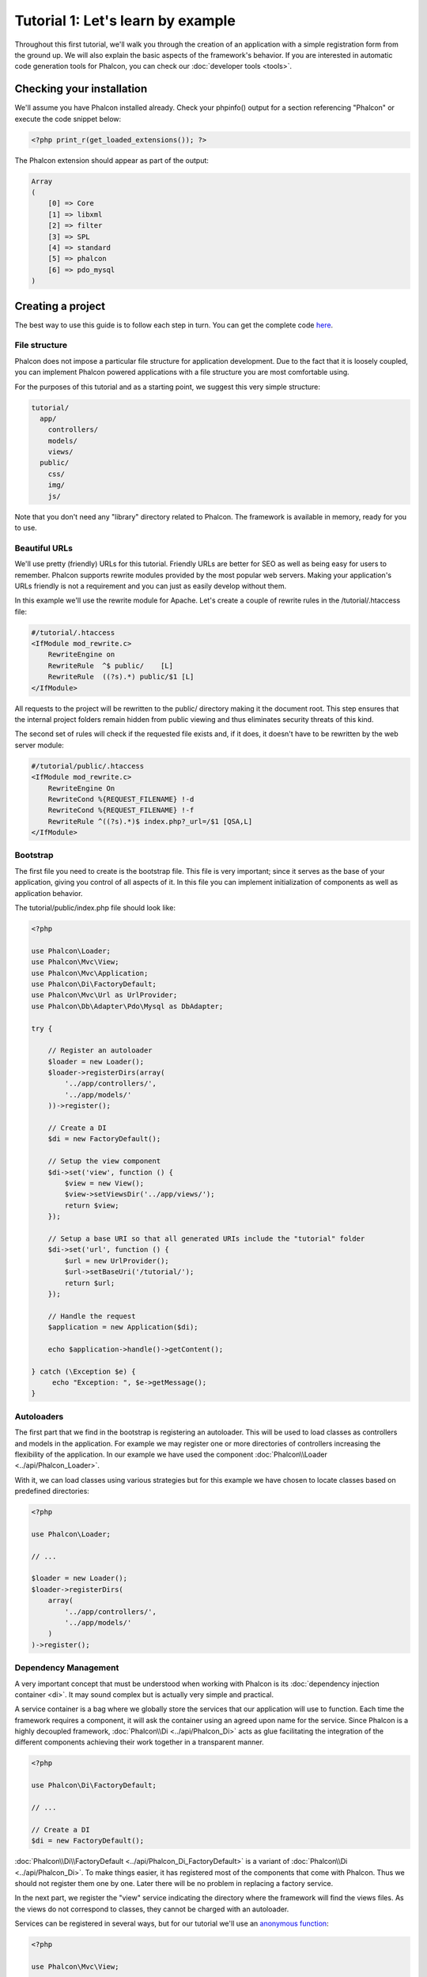 Tutorial 1: Let's learn by example
==================================
Throughout this first tutorial, we'll walk you through the creation of an application with a simple registration
form from the ground up. We will also explain the basic aspects of the framework's behavior. If you are interested
in automatic code generation tools for Phalcon, you can check our :doc:`developer tools <tools>`.

Checking your installation
--------------------------
We'll assume you have Phalcon installed already. Check your phpinfo() output for a section referencing "Phalcon"
or execute the code snippet below:

.. code-block:: php

    <?php print_r(get_loaded_extensions()); ?>

The Phalcon extension should appear as part of the output:

.. code-block:: php

    Array
    (
        [0] => Core
        [1] => libxml
        [2] => filter
        [3] => SPL
        [4] => standard
        [5] => phalcon
        [6] => pdo_mysql
    )

Creating a project
------------------
The best way to use this guide is to follow each step in turn. You can get the complete code
`here <https://github.com/phalcon/tutorial>`_.

File structure
^^^^^^^^^^^^^^
Phalcon does not impose a particular file structure for application development. Due to the fact that it is
loosely coupled, you can implement Phalcon powered applications with a file structure you are most comfortable using.

For the purposes of this tutorial and as a starting point, we suggest this very simple structure:

.. code-block:: php

    tutorial/
      app/
        controllers/
        models/
        views/
      public/
        css/
        img/
        js/

Note that you don't need any "library" directory related to Phalcon. The framework is available in memory,
ready for you to use.

Beautiful URLs
^^^^^^^^^^^^^^
We'll use pretty (friendly) URLs for this tutorial. Friendly URLs are better for SEO as well as being easy for users to remember. Phalcon supports rewrite modules provided by the most popular web servers. Making your application's URLs friendly is not a requirement and you can just as easily develop without them.

In this example we'll use the rewrite module for Apache. Let's create a couple of rewrite rules in the /tutorial/.htaccess file:

.. code-block:: apacheconf

    #/tutorial/.htaccess
    <IfModule mod_rewrite.c>
        RewriteEngine on
        RewriteRule  ^$ public/    [L]
        RewriteRule  ((?s).*) public/$1 [L]
    </IfModule>

All requests to the project will be rewritten to the public/ directory making it the document root. This step ensures that the internal project folders remain hidden from public viewing and thus eliminates security threats of this kind.

The second set of rules will check if the requested file exists and, if it does, it doesn't have to be rewritten by the web server module:

.. code-block:: apacheconf

    #/tutorial/public/.htaccess
    <IfModule mod_rewrite.c>
        RewriteEngine On
        RewriteCond %{REQUEST_FILENAME} !-d
        RewriteCond %{REQUEST_FILENAME} !-f
        RewriteRule ^((?s).*)$ index.php?_url=/$1 [QSA,L]
    </IfModule>

Bootstrap
^^^^^^^^^
The first file you need to create is the bootstrap file. This file is very important; since it serves
as the base of your application, giving you control of all aspects of it. In this file you can implement
initialization of components as well as application behavior.

The tutorial/public/index.php file should look like:

.. code-block:: php

    <?php

    use Phalcon\Loader;
    use Phalcon\Mvc\View;
    use Phalcon\Mvc\Application;
    use Phalcon\Di\FactoryDefault;
    use Phalcon\Mvc\Url as UrlProvider;
    use Phalcon\Db\Adapter\Pdo\Mysql as DbAdapter;

    try {

        // Register an autoloader
        $loader = new Loader();
        $loader->registerDirs(array(
            '../app/controllers/',
            '../app/models/'
        ))->register();

        // Create a DI
        $di = new FactoryDefault();

        // Setup the view component
        $di->set('view', function () {
            $view = new View();
            $view->setViewsDir('../app/views/');
            return $view;
        });

        // Setup a base URI so that all generated URIs include the "tutorial" folder
        $di->set('url', function () {
            $url = new UrlProvider();
            $url->setBaseUri('/tutorial/');
            return $url;
        });

        // Handle the request
        $application = new Application($di);

        echo $application->handle()->getContent();

    } catch (\Exception $e) {
         echo "Exception: ", $e->getMessage();
    }

Autoloaders
^^^^^^^^^^^
The first part that we find in the bootstrap is registering an autoloader. This will be used to load classes as controllers and models in the application. For example we may register one or more directories of controllers increasing the flexibility of the application. In our example we have used the component :doc:`Phalcon\\Loader <../api/Phalcon_Loader>`.

With it, we can load classes using various strategies but for this example we have chosen to locate classes based on predefined directories:

.. code-block:: php

    <?php

    use Phalcon\Loader;

    // ...

    $loader = new Loader();
    $loader->registerDirs(
        array(
            '../app/controllers/',
            '../app/models/'
        )
    )->register();

Dependency Management
^^^^^^^^^^^^^^^^^^^^^
A very important concept that must be understood when working with Phalcon is its :doc:`dependency injection container <di>`. It may sound complex but is actually very simple and practical.

A service container is a bag where we globally store the services that our application will use to function. Each time the framework requires a component, it will ask the container using an agreed upon name for the service. Since Phalcon is a highly decoupled framework, :doc:`Phalcon\\Di <../api/Phalcon_Di>` acts as glue facilitating the integration of the different components achieving their work together in a transparent manner.

.. code-block:: php

    <?php

    use Phalcon\Di\FactoryDefault;

    // ...

    // Create a DI
    $di = new FactoryDefault();

:doc:`Phalcon\\Di\\FactoryDefault <../api/Phalcon_Di_FactoryDefault>` is a variant of :doc:`Phalcon\\Di <../api/Phalcon_Di>`. To make things easier,
it has registered most of the components that come with Phalcon. Thus we should not register them one by one.
Later there will be no problem in replacing a factory service.

In the next part, we register the "view" service indicating the directory where the framework will find the views files.
As the views do not correspond to classes, they cannot be charged with an autoloader.

Services can be registered in several ways, but for our tutorial we'll use an `anonymous function`_:

.. code-block:: php

    <?php

    use Phalcon\Mvc\View;

    // ...

    // Setup the view component
    $di->set('view', function () {
        $view = new View();
        $view->setViewsDir('../app/views/');
        return $view;
    });

Next we register a base URI so that all URIs generated by Phalcon include the "tutorial" folder we setup earlier.
This will become important later on in this tutorial when we use the class :doc:`Phalcon\\Tag <../api/Phalcon_Tag>`
to generate a hyperlink.

.. code-block:: php

    <?php

    use Phalcon\Mvc\Url as UrlProvider;

    // ...

    // Setup a base URI so that all generated URIs include the "tutorial" folder
    $di->set('url', function () {
        $url = new UrlProvider();
        $url->setBaseUri('/tutorial/');
        return $url;
    });

In the last part of this file, we find :doc:`Phalcon\\Mvc\\Application <../api/Phalcon_Mvc_Application>`. Its purpose
is to initialize the request environment, route the incoming request, and then dispatch any discovered actions;
it aggregates any responses and returns them when the process is complete.

.. code-block:: php

    <?php

    use Phalcon\Mvc\Application;

    // ...

    $application = new Application($di);

    echo $application->handle()->getContent();

As you can see, the bootstrap file is very short and we do not need to include any additional files. We have set
ourselves a flexible MVC application in less than 30 lines of code.

Creating a Controller
^^^^^^^^^^^^^^^^^^^^^
By default Phalcon will look for a controller named "Index". It is the starting point when no controller or
action has been passed in the request. The index controller (app/controllers/IndexController.php) looks like:

.. code-block:: php

    <?php

    use Phalcon\Mvc\Controller;

    class IndexController extends Controller
    {

        public function indexAction()
        {
            echo "<h1>Hello!</h1>";
        }
    }

The controller classes must have the suffix "Controller" and controller actions must have the suffix "Action". If you access the application from your browser, you should see something like this:

.. figure:: ../_static/img/tutorial-1.png
    :align: center

Congratulations, you're flying with Phalcon!

Sending output to a view
^^^^^^^^^^^^^^^^^^^^^^^^
Sending output to the screen from the controller is at times necessary but not desirable as most purists in the MVC community will attest. Everything must be passed to the view that is responsible for outputting data on screen. Phalcon will look for a view with the same name as the last executed action inside a directory named as the last executed controller. In our case (app/views/index/index.phtml):

.. code-block:: php

    <?php echo "<h1>Hello!</h1>";

Our controller (app/controllers/IndexController.php) now has an empty action definition:

.. code-block:: php

    <?php

    use Phalcon\Mvc\Controller;

    class IndexController extends Controller
    {

        public function indexAction()
        {

        }
    }

The browser output should remain the same. The :doc:`Phalcon\\Mvc\\View <../api/Phalcon_Mvc_View>` static component is automatically created when the action execution has ended. Learn more about :doc:`views usage here <views>`.

Designing a sign up form
^^^^^^^^^^^^^^^^^^^^^^^^
Now we will change the index.phtml view file, to add a link to a new controller named "signup". The goal is to allow users to sign up within our application.

.. code-block:: php

    <?php

    echo "<h1>Hello!</h1>";

    echo $this->tag->linkTo("signup", "Sign Up Here!");

The generated HTML code displays an anchor ("a") HTML tag linking to a new controller:

.. code-block:: html

    <h1>Hello!</h1> <a href="/tutorial/signup">Sign Up Here!</a>

To generate the tag we use the class :doc:`Phalcon\\Tag <../api/Phalcon_Tag>`. This is a utility class that allows
us to build HTML tags with framework conventions in mind. As this class is a also a service registered in the DI
we use :code:`$this->tag` to access it.

A more detailed article regarding HTML generation can be :doc:`found here <tags>`.

.. figure:: ../_static/img/tutorial-2.png
    :align: center

Here is the Signup controller (app/controllers/SignupController.php):

.. code-block:: php

    <?php

    use Phalcon\Mvc\Controller;

    class SignupController extends Controller
    {

        public function indexAction()
        {

        }
    }

The empty index action gives the clean pass to a view with the form definition (app/views/signup/index.phtml):

.. code-block:: html+php

    <h2>Sign up using this form</h2>

    <?php echo $this->tag->form("signup/register"); ?>

     <p>
        <label for="name">Name</label>
        <?php echo $this->tag->textField("name") ?>
     </p>

     <p>
        <label for="email">E-Mail</label>
        <?php echo $this->tag->textField("email") ?>
     </p>

     <p>
        <?php echo $this->tag->submitButton("Register") ?>
     </p>

    </form>

Viewing the form in your browser will show something like this:

.. figure:: ../_static/img/tutorial-3.png
    :align: center

:doc:`Phalcon\\Tag <../api/Phalcon_Tag>` also provides useful methods to build form elements.

The :code:`Phalcon\Tag::form()` method receives only one parameter for instance, a relative URI to a controller/action in
the application.

By clicking the "Send" button, you will notice an exception thrown from the framework, indicating that we are missing the "register" action in the controller "signup". Our public/index.php file throws this exception:

    Exception: Action "register" was not found on handler "signup"

Implementing that method will remove the exception:

.. code-block:: php

    <?php

    use Phalcon\Mvc\Controller;

    class SignupController extends Controller
    {

        public function indexAction()
        {

        }

        public function registerAction()
        {

        }
    }

If you click the "Send" button again, you will see a blank page. The name and email input provided by the user should be stored in a database. According to MVC guidelines, database interactions must be done through models so as to ensure clean object-oriented code.

Creating a Model
^^^^^^^^^^^^^^^^
Phalcon brings the first ORM for PHP entirely written in C-language. Instead of increasing the complexity of development, it simplifies it.

Before creating our first model, we need to create a database table outside of Phalcon to map it to. A simple table to store registered users can be defined like this:

.. code-block:: sql

    CREATE TABLE `users` (
      `id` int(10) unsigned NOT NULL AUTO_INCREMENT,
      `name` varchar(70) NOT NULL,
      `email` varchar(70) NOT NULL,
      PRIMARY KEY (`id`)
    );

A model should be located in the app/models directory (app/models/Users.php). The model maps to the "users" table:

.. code-block:: php

    <?php

    use Phalcon\Mvc\Model;

    class Users extends Model
    {
        public $id;

        public $name;

        public $email;
    }

Setting a Database Connection
^^^^^^^^^^^^^^^^^^^^^^^^^^^^^
In order to be able to use a database connection and subsequently access data through our models, we need to specify it in our bootstrap process. A database connection is just another service that our application has that can be used for several components:

.. code-block:: php

    <?php

    use Phalcon\Loader;
    use Phalcon\Di\FactoryDefault;
    use Phalcon\Mvc\View;
    use Phalcon\Mvc\Application;
    use Phalcon\Mvc\Url as UrlProvider;
    use Phalcon\Db\Adapter\Pdo\Mysql as DbAdapter;

    try {

        // Register an autoloader
        $loader = new Loader();
        $loader->registerDirs(array(
            '../app/controllers/',
            '../app/models/'
        ))->register();

        // Create a DI
        $di = new FactoryDefault();

        // Setup the database service
        $di->set('db', function () {
            return new DbAdapter(array(
                "host"     => "localhost",
                "username" => "root",
                "password" => "secret",
                "dbname"   => "test_db"
            ));
        });

        // Setup the view component
        $di->set('view', function () {
            $view = new View();
            $view->setViewsDir('../app/views/');
            return $view;
        });

        // Setup a base URI so that all generated URIs include the "tutorial" folder
        $di->set('url', function () {
            $url = new UrlProvider();
            $url->setBaseUri('/tutorial/');
            return $url;
        });

        // Handle the request
        $application = new Application($di);

        echo $application->handle()->getContent();

    } catch (\Exception $e) {
         echo "Exception: ", $e->getMessage();
    }

With the correct database parameters, our models are ready to work and interact with the rest of the application.

Storing data using models
^^^^^^^^^^^^^^^^^^^^^^^^^
Receiving data from the form and storing them in the table is the next step.

.. code-block:: php

    <?php

    use Phalcon\Mvc\Controller;

    class SignupController extends Controller
    {

        public function indexAction()
        {

        }

        public function registerAction()
        {

            $user = new Users();

            // Store and check for errors
            $success = $user->save($this->request->getPost(), array('name', 'email'));

            if ($success) {
                echo "Thanks for registering!";
            } else {
                echo "Sorry, the following problems were generated: ";
                foreach ($user->getMessages() as $message) {
                    echo $message->getMessage(), "<br/>";
                }
            }

            $this->view->disable();
        }
    }

We then instantiate the Users class, which corresponds to a User record. The class public properties map to the fields
of the record in the users table. Setting the relevant values in the new record and calling save() will store the data in the database for that record. The save() method returns a boolean value which indicates whether the storing of the data was successful or not.

The ORM automatically escapes the input preventing SQL injections so we only need to pass the request to the save method.

Additional validation happens automatically on fields that are defined as not null (required). If we don't enter any of the required fields in the sign up form our screen will look like this:

.. figure:: ../_static/img/tutorial-4.png
    :align: center

Conclusion
----------
This is a very simple tutorial and as you can see, it's easy to start building an application using Phalcon.
The fact that Phalcon is an extension on your web server has not interfered with the ease of development or
features available. We invite you to continue reading the manual so that you can discover additional features offered by Phalcon!

.. _anonymous function: http://php.net/manual/fr/functions.anonymous.php

